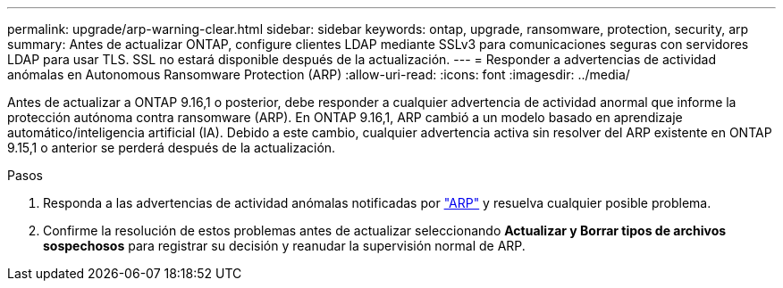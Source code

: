 ---
permalink: upgrade/arp-warning-clear.html 
sidebar: sidebar 
keywords: ontap, upgrade, ransomware, protection, security, arp 
summary: Antes de actualizar ONTAP, configure clientes LDAP mediante SSLv3 para comunicaciones seguras con servidores LDAP para usar TLS. SSL no estará disponible después de la actualización. 
---
= Responder a advertencias de actividad anómalas en Autonomous Ransomware Protection (ARP)
:allow-uri-read: 
:icons: font
:imagesdir: ../media/


[role="lead"]
Antes de actualizar a ONTAP 9.16,1 o posterior, debe responder a cualquier advertencia de actividad anormal que informe la protección autónoma contra ransomware (ARP). En ONTAP 9.16,1, ARP cambió a un modelo basado en aprendizaje automático/inteligencia artificial (IA). Debido a este cambio, cualquier advertencia activa sin resolver del ARP existente en ONTAP 9.15,1 o anterior se perderá después de la actualización.

.Pasos
. Responda a las advertencias de actividad anómalas notificadas por link:../anti-ransomware/respond-abnormal-task.html["ARP"] y resuelva cualquier posible problema.
. Confirme la resolución de estos problemas antes de actualizar seleccionando *Actualizar y Borrar tipos de archivos sospechosos* para registrar su decisión y reanudar la supervisión normal de ARP.

